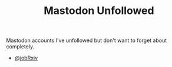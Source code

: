 :PROPERTIES:
:ID:       0a2a0723-3be7-4b78-8899-0e5c1752ab50
:mtime:    20250307065146
:ctime:    20250307065146
:END:
#+TITLE: Mastodon Unfollowed
#+FILETAGS: :mastodon:

Mastodon accounts I've unfollowed but don't want to forget about completely.

+ [[https://mas.to/@jobRxiv][@jobRxiv]]

